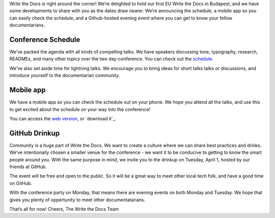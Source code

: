 Write the Docs is right around the corner! We’re delighted to hold our first EU Write the Docs in Budapest, and we have some developments to share with you as the dates draw nearer. We’re announcing the schedule, a mobile app so you can easily check the schedule, and a Github-hosted evening event where you can get to know your fellow documentarians. 

Conference Schedule
-------------------

We’ve packed the agenda with all kinds of compelling talks. We have speakers discussing tone, typography, research, READMEs, and many other topics over the two day-conference. You can check out the `schedule`_.

We’ve also set aside time for lightning talks. We encourage you to bring ideas for short talks talks or discussions, and introduce yourself to the documentarian community. 

Mobile app
----------

We have a mobile app so you can check the schedule out on your phone. We hope you attend all the talks, and use this to get excited about the schedule on your way into the conference! 

You can access the `web version`_, or `download it`_.

GitHub Drinkup
--------------

Community is a huge part of Write the Docs. We want to create a culture where we can share best practices and drinks.  We’ve intentionally chosen a smaller venue for the conference - we want it to be conducive to getting to know the smart people around you. With the same purpose in mind, we invite you to the drinkup on Tuesday, April 1, hosted by our friends at GitHub.

The event will be free and open to the public. So it will be a great way to meet other local tech folk, and have a good time on GitHub.

With the conference party on Monday, that means there are evening events on both Monday and Tuesday. We hope that gives you plenty of oppertunity to meet other documentatarians.

That’s all for now! Cheers,
The Write the Docs Team


.. _schedule: http://docs.writethedocs.org/2014/eu/schedule/
.. _web version: http://m.guidebook.com/guide/18345/
.. _download it here: http://guidebook.com/g/orwdfqp2/
